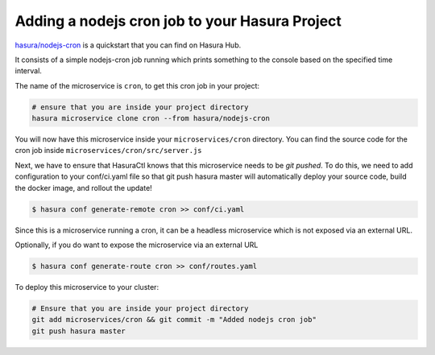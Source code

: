 Adding a nodejs cron job to your Hasura Project
===============================================

`hasura/nodejs-cron <https://hasura.io/hub/projects/hasura/nodejs-cron>`_ is a quickstart that you can find on Hasura Hub.

It consists of a simple nodejs-cron job running which prints something to the console based on the specified time interval.

The name of the microservice is ``cron``, to get this cron job in your project:

.. code-block:: bash

   # ensure that you are inside your project directory
   hasura microservice clone cron --from hasura/nodejs-cron

You will now have this microservice inside your ``microservices/cron`` directory. You can find the source code for the cron job inside ``microservices/cron/src/server.js``

Next, we have to ensure that HasuraCtl knows that this microservice needs to be `git pushed`. To do this, we need to add configuration to your conf/ci.yaml file so that git push hasura master will automatically deploy your source code, build the docker image, and rollout the update!

.. code-block:: bash

  $ hasura conf generate-remote cron >> conf/ci.yaml
  
Since this is a microservice running a cron, it can be a headless microservice which is not exposed via an external URL. 


Optionally, if you do want to expose the microservice via an external URL

.. code-block:: bash

  $ hasura conf generate-route cron >> conf/routes.yaml


To deploy this microservice to your cluster:

.. code-block:: bash

  # Ensure that you are inside your project directory
  git add microservices/cron && git commit -m "Added nodejs cron job"
  git push hasura master
